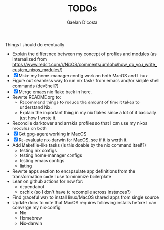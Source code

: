 #+TITLE: TODOs
#+AUTHOR: Gaelan D'costa

Things I should do eventually

- Explain the difference between my concept of profiles and modules (as internalized from https://www.reddit.com/r/NixOS/comments/um1ohu/how_do_you_write_custom_nixos_modules/)
- [X] Make my home-manager config work on both MacOS and Linux
- Figure out seamless way to run nix tasks from emacs and/or simple shell commands (devShell?)
- [X] Merge emacs nix flake back in here.
- Rewrite README.org to:
  - Recommend things to reduce the amount of time it takes to understand Nix.
  - Explain the important thing in my nix flakes since a lot of it basically just how I wrote it.
- Reconcile darktower and arrakis profiles so that I can use my nixos modules on both
- [X] Get gpg-agent working in MacOS
- [X] Re-evaluate nix-darwin for MacOS, see if it is worth it.
- Add Makefile-like tasks (is this doable by the nix command itself?)
  - testing nix configs
  - testing home-manager configs
  - testing emacs configs
  - linting
- Rewrite apps section to encapsulate app definitions from the transformation code I use to minimize boilerplate
- Lean on github actions for now for:
  - dependabot
  - cachix (so I don't have to recompile across instances?)
- Find graceful way to install linux/MacOS shared apps from single source
- Update docs to note that MacOS requires following installs before I can converge my nix-config
  - Nix
  - Homebrew
  - Nix-darwin
    
  
  
